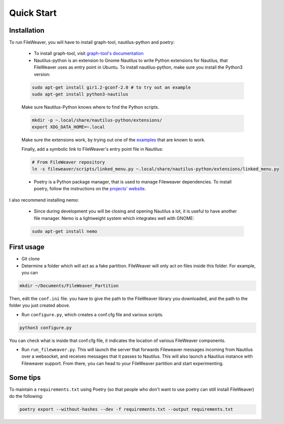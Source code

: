 .. quickstart:

Quick Start
===============


Installation
---------------

To run FileWeaver, you will have to install graph-tool, nautilus-python and poetry:

    
    * To install graph-tool, visit `graph-tool's documentation <https://git.skewed.de/count0/graph-tool/-/wikis/installation-instructions>`_


    * Nautilus-python is an extension to Gnome Nautilus to write Python extensions for Nautilus, that FileWeaver uses as entry point in Ubuntu. To install nautilus-python, make sure you install the Python3 version:

    .. code-block:: bash

        sudo apt-get install gir1.2-gconf-2.0 # to try out an example
        sudo apt-get install python3-nautilus

        

    .. Below not needed since there is a packaged version

    .. * To install nautilus-python, DO NOT use the version in the APT repository (it is the deprecated Python 2 version). Instead, go to the `projet's repository<https://gitlab.gnome.org/GNOME/nautilus-python>`_, and download the source code. First you need to install autoconf, and its dependencies. The list below is needed on a standard Ubuntu 20.04 LTS install, you may need more libraries. 


    .. First make sure autoconf is running:

    .. .. code-block:: bash

    ..     sudo apt-get install autoconf
    ..     sudo apt-get install libtool
    ..     sudo apt-get install gtk-doc-tools



    .. You will likely need some extra dependencies for configure to run successfully:

    .. .. code-block:: bash

    ..     sudo apt-get install libcairo2-dev libjpeg-dev libgif-dev # you can try without these ones
    ..     sudo apt-get install libgirepository1.0-dev # you can try without these ones as well
    ..     sudo apt install python-gi-dev
    ..     sudo apt-get install libnautilus-extension-dev

    .. Then, make sure the PYTHON env variable points towards python3, and run autoreconf && make && make install:

    .. .. code-block:: bash
        
    ..     export PYTHON='/usr/bin/python3'
    ..     autoreconf -i
    ..     make
    ..     make install


    Make sure Nautilus-Python knows where to find the Python scripts.
    
    .. code-block:: bash

        mkdir -p ~.local/share/nautilus-python/extensions/
        export XDG_DATA_HOME=~.local

    Make sure the extensions work, by trying out one of the `examples <https://gitlab.gnome.org/GNOME/nautilus-python/-/tree/master/examples>`_ that are known to work.

    Finally, add a symbolic link to FileWeaver's entry point file in Nautilus:

    .. code-block:: bash

            # From FileWeaver repository
            ln -s fileweaver/scripts/linked_menu.py ~.local/share/nautilus-python/extensions/linked_menu.py

    * Poetry is a Python package manager, that is used to manage Fileweaver dependencies. To install poetry, follow the instructions on the `projects' website <https://python-poetry.org/docs/#installation>`_.



I also recommend installing nemo:

    * Since during development you will be closing and opening Nautilus a lot, it is useful to have another file manager. Nemo is a lightweight system which integrates well with GNOME:

    .. code-block:: bash

        sudo apt-get install nemo


First usage
--------------

* Git clone


* Determine a folder which will act as a fake partition. FileWeaver will only act on files inside this folder. For example, you can

.. code-block:: bash

    mkdir ~/Documents/FileWeaver_Partition

Then, edit the ``conf.ini`` file. you have to give the path to the FileWeaver library you downloaded, and the path to the folder you just created above.

* Run ``configure.py``, which creates a conf.cfg file and various scripts. 

.. code-block:: bash

    python3 configure.py

You can check what is inside that conf.cfg file, it indicates the location of various FileWeaver components.

* Run ``run_fileweaver.py``. This will launch the server that forwards Fileweaver messages incoming from Nautilus over a websocket, and receives messages that it passes to Nautilus. This will also launch a Nautilus instance with Fileweaver support. From there, you can head to your FileWeaver partition and start experimenting.


Some tips
------------

To maintain a ``requirements.txt`` using Poetry (so that people who don't want to use poetry can still install FileWeaver) do the following:

.. code-block:: bash

    poetry export --without-hashes --dev -f requirements.txt --output requirements.txt